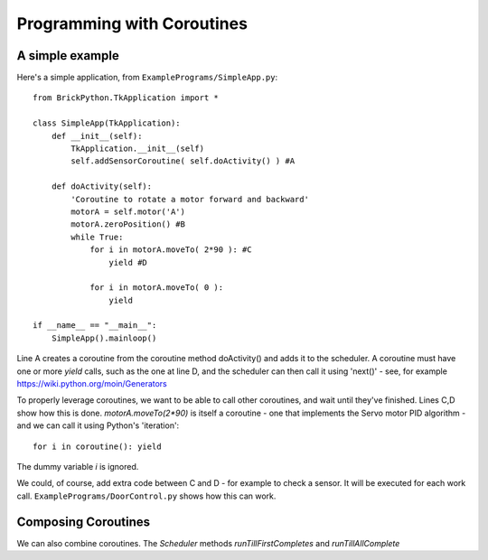 ===========================
Programming with Coroutines
===========================

A simple example
----------------


Here's a simple application, from ``ExamplePrograms/SimpleApp.py``::

	from BrickPython.TkApplication import *

	class SimpleApp(TkApplication):
	    def __init__(self):
	        TkApplication.__init__(self)
	        self.addSensorCoroutine( self.doActivity() ) #A

	    def doActivity(self):
	    	'Coroutine to rotate a motor forward and backward'
	        motorA = self.motor('A')
	        motorA.zeroPosition() #B
	        while True:
	            for i in motorA.moveTo( 2*90 ): #C
	                yield #D

	            for i in motorA.moveTo( 0 ):
	                yield

	if __name__ == "__main__":
	    SimpleApp().mainloop()

Line A creates a coroutine from the coroutine method doActivity() and adds it to the scheduler.   A coroutine must have
one or more `yield` calls, such as the one at line D, and the scheduler can then call it using 'next()'
- see, for example https://wiki.python.org/moin/Generators

To properly leverage coroutines, we want to be able to call other coroutines, and wait until they've finished.
Lines C,D show how this is done.   `motorA.moveTo(2*90)` is itself a coroutine - one that implements the Servo motor
PID algorithm - and we can call it using Python's 'iteration'::

	for i in coroutine(): yield

The dummy variable `i` is ignored.

We could, of course, add extra code between C and D - for example to check a sensor.  It will be executed for each work call.
``ExamplePrograms/DoorControl.py`` shows how this can work.

Composing Coroutines
--------------------

We can also combine coroutines.  The `Scheduler` methods `runTillFirstCompletes` and `runTillAllComplete` 


